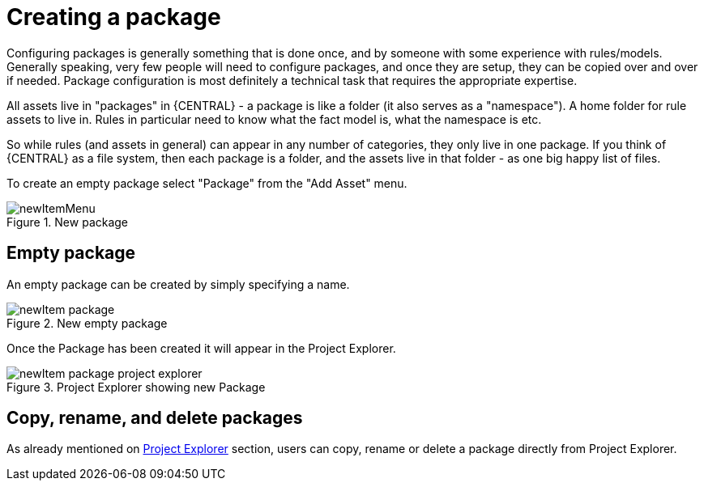 [[_drools.newpackage]]
= Creating a package

Configuring packages is generally something that is done once, and by someone with some experience with rules/models.
Generally speaking, very few people will need to configure packages, and once they are setup, they can be copied over and over if needed.
Package configuration is most definitely a technical task that requires the appropriate expertise.

All assets live in "packages" in {CENTRAL} - a package is like a folder (it also serves as a "namespace"). A home folder for rule assets to live in.
Rules in particular need to know what the fact model is, what the namespace is etc.

So while rules (and assets in general) can appear in any number of categories, they only live in one package.
If you think of {CENTRAL} as a file system, then each package is a folder, and the assets live in that folder - as one big happy list of files.

To create an empty package select "Package" from the "Add Asset" menu.

.New package
image::Workbench/AuthoringAssets/newItemMenu.png[align="center"]


== Empty package


An empty package can be created by simply specifying a name.

.New empty package
image::Workbench/AuthoringAssets/newItem-package.png[align="center"]


Once the Package has been created it will appear in the Project Explorer.

.Project Explorer showing new Package
image::Workbench/AuthoringAssets/newItem-package-project-explorer.png[align="center"]


== Copy, rename, and delete packages


As already mentioned on <<_wb.projectexplorercopyrenamedeleteactions,Project Explorer>> section, users can copy, rename or delete a package directly from Project Explorer.
